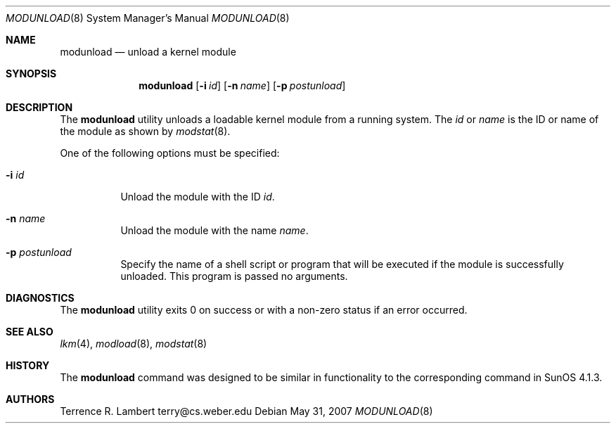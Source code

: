 .\"
.\" Copyright (c) 1993 Christopher G. Demetriou
.\" All rights reserved.
.\"
.\" Redistribution and use in source and binary forms, with or without
.\" modification, are permitted provided that the following conditions
.\" are met:
.\" 1. Redistributions of source code must retain the above copyright
.\"    notice, this list of conditions and the following disclaimer.
.\" 2. Redistributions in binary form must reproduce the above copyright
.\"    notice, this list of conditions and the following disclaimer in the
.\"    documentation and/or other materials provided with the distribution.
.\" 3. The name of the author may not be used to endorse or promote products
.\"    derived from this software without specific prior written permission
.\"
.\" THIS SOFTWARE IS PROVIDED BY THE AUTHOR ``AS IS'' AND ANY EXPRESS OR
.\" IMPLIED WARRANTIES, INCLUDING, BUT NOT LIMITED TO, THE IMPLIED WARRANTIES
.\" OF MERCHANTABILITY AND FITNESS FOR A PARTICULAR PURPOSE ARE DISCLAIMED.
.\" IN NO EVENT SHALL THE AUTHOR BE LIABLE FOR ANY DIRECT, INDIRECT,
.\" INCIDENTAL, SPECIAL, EXEMPLARY, OR CONSEQUENTIAL DAMAGES (INCLUDING, BUT
.\" NOT LIMITED TO, PROCUREMENT OF SUBSTITUTE GOODS OR SERVICES; LOSS OF USE,
.\" DATA, OR PROFITS; OR BUSINESS INTERRUPTION) HOWEVER CAUSED AND ON ANY
.\" THEORY OF LIABILITY, WHETHER IN CONTRACT, STRICT LIABILITY, OR TORT
.\" (INCLUDING NEGLIGENCE OR OTHERWISE) ARISING IN ANY WAY OUT OF THE USE OF
.\" THIS SOFTWARE, EVEN IF ADVISED OF THE POSSIBILITY OF SUCH DAMAGE.
.\"
.Dd $Mdocdate: May 31 2007 $
.Dt MODUNLOAD 8
.Os
.Sh NAME
.Nm modunload
.Nd unload a kernel module
.Sh SYNOPSIS
.Nm modunload
.Op Fl i Ar id
.Op Fl n Ar name
.Op Fl p Ar postunload
.Sh DESCRIPTION
The
.Nm
utility unloads a loadable kernel module from a running system.
The
.Ar id
or
.Ar name
is the ID or name of the module as shown by
.Xr modstat 8 .
.Pp
One of the following options must be specified:
.Bl -tag -width indent
.It Fl i Ar id
Unload the module with the ID
.Ar id .
.It Fl n Ar name
Unload the module with the name
.Ar name .
.It Fl p Ar postunload
Specify the name of a shell script or program that will be executed if the
module is successfully unloaded. This program is passed no arguments.
.El
.Sh DIAGNOSTICS
The
.Nm
utility exits 0 on success or with a non-zero status if an error occurred.
.Sh SEE ALSO
.Xr lkm 4 ,
.Xr modload 8 ,
.Xr modstat 8
.Sh HISTORY
The
.Nm
command was designed to be similar in functionality
to the corresponding command in
.Tn "SunOS 4.1.3" .
.Sh AUTHORS
.An Terrence R. Lambert terry@cs.weber.edu
